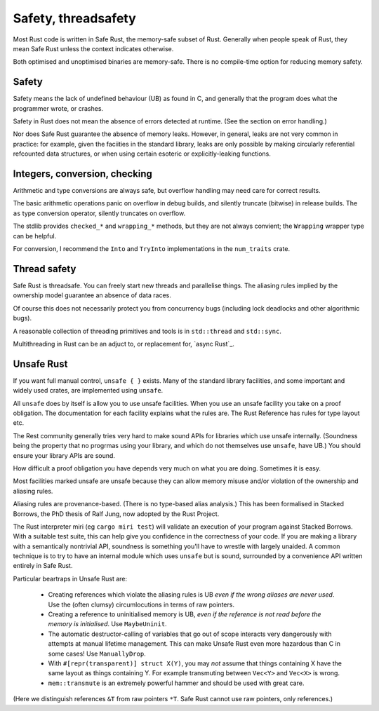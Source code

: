 Safety, threadsafety
====================

..
    Copyright 2021 Ian Jackson and contributors
    SPDX-License-Identifier: MIT
    There is NO WARRANTY.

Most Rust code is written in Safe Rust,
the memory-safe subset of Rust.
Generally when people speak of Rust,
they mean Safe Rust unless the context indicates otherwise.

Both optimised and unoptimised binaries are memory-safe.
There is no compile-time option for reducing memory safety.

Safety
------

Safety means the lack of undefined behaviour (UB) as found in C,
and generally that the program does what the programmer wrote,
or crashes.

Safety in Rust does not mean the absence of errors detected at runtime.
(See the section on error handling.)

Nor does Safe Rust guarantee the absence of memory leaks.
However, in general, leaks are not very common in practice:
for example, given the faciities in the standard library,
leaks are only possible by making
circularly referential refcounted data structures,
or when using certain esoteric or explicitly-leaking functions.

Integers, conversion, checking
------------------------------

Arithmetic and type conversions are always safe,
but overflow handling may need care for correct results.

The basic arithmetic operations
panic on overflow in debug builds,
and silently truncate (bitwise) in release builds.
The ``as`` type conversion operator,
silently truncates on overflow.

The stdlib provides ``checked_*`` and ``wrapping_*`` methods,
but they are not always convient;
the ``Wrapping`` wrapper type can be helpful.

For conversion,
I recommend the ``Into`` and ``TryInto`` implementations in the
``num_traits`` crate.

Thread safety
-------------

Safe Rust is threadsafe.
You can freely start new threads and parallelise things.
The aliasing rules implied by the ownership model
guarantee an absence of data races.

Of course this does not necessarily protect you from concurrency bugs
(including lock deadlocks and other algorithmic bugs).

A reasonable collection of threading primitives and tools
is in ``std::thread`` and ``std::sync``.

Multithreading in Rust can be an adjuct to,
or replacement for,
`async Rust`_.

Unsafe Rust
-----------

If you want full manual control, ``unsafe { }`` exists.
Many of the standard library facilities,
and some important and widely used crates,
are implemented using ``unsafe``.

All ``unsafe`` does by itself is allow you to use unsafe facilities.
When you use an unsafe facility you take on a proof obligation.
The documentation for each facility explains what the rules are.
The Rust Reference has rules for type layout etc.

The Rest community generally tries very hard to make sound APIs
for libraries which use unsafe internally.
(Soundness being the property that no progrmas using your library,
and which do not themselves use ``unsafe``, have UB.)
You should ensure your library APIs are sound.

How difficult a proof obligation you have depends very much on
what you are doing.
Sometimes it is easy.

Most facilities marked unsafe are unsafe because they can allow
memory misuse and/or violation of the ownership and aliasing rules.

Aliasing rules are provenance-based.
(There is no type-based alias analysis.)
This has been formalised in Stacked Borrows,
the PhD thesis of Ralf Jung,
now adopted by the Rust Project.

The Rust interpreter miri (eg ``cargo miri test``)
will validate an execution of your program against Stacked Borrows.
With a suitable test suite,
this can help give you confidence in the correctness of your code.
If you are making a library with a semantically nontrivial API,
soundness is something you'll have to wrestle with largely unaided.
A common technique is to try to have
an internal module which uses ``unsafe`` but is sound,
surrounded by a convenience API written entirely in Safe Rust.

Particular beartraps in Unsafe Rust are:

 * Creating references which violate the aliasing rules is UB
   *even if the wrong aliases are never used*.
   Use the (often clumsy) circumlocutions in terms of raw pointers.

 * Creating a reference to uninitialised memory is UB,
   *even if the reference is not read before the memory is initialised*.
   Use ``MaybeUninit``.

 * The automatic destructor-calling of variables that go out of scope
   interacts very dangerously with attempts at manual lifetime management.
   This can make Unsafe Rust even more hazardous than C in some cases!
   Use ``ManuallyDrop``.

 * With ``#[repr(transparent)] struct X(Y)``,
   you may *not* assume that things containing X
   have the same layout as things containing Y.
   For example transmuting between ``Vec<Y>`` and ``Vec<X>`` is wrong.

 * ``mem::transmute`` is an extremely powerful hammer
   and should be used with great care.

(Here we distinguish references ``&T`` from raw pointers ``*T``.
Safe Rust cannot use raw pointers, only references.)
